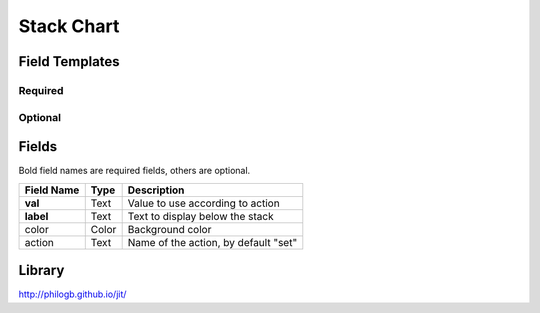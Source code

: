 .. _stack-widget:

Stack Chart
===========

.. figure:: ../../img/stack.gif
   :align: center

Field Templates
---------------

Required
........

.. figure:: ../../img/stack-fields-required.png
   :align: center

Optional
........

.. figure:: ../../img/stack-fields-optional.png
   :align: center

Fields
------

Bold field names are required fields, others are optional.

.. table::

   ==========  =====    ======================================
   Field Name  Type     Description
   ==========  =====    ======================================
   **val**     Text     Value to use according to action
   **label**   Text     Text to display below the stack
   color       Color    Background color
   action      Text     Name of the action, by default "set"
   ==========  =====    ======================================


Library
-------

http://philogb.github.io/jit/
